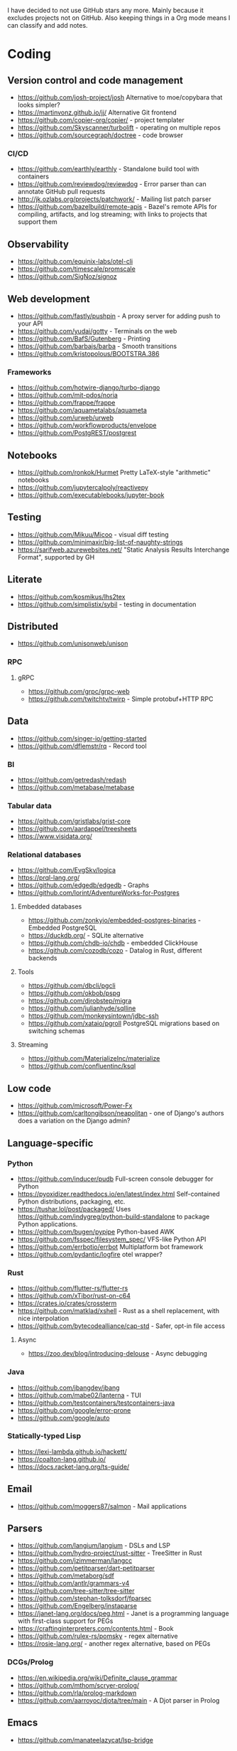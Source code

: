 I have decided to not use GitHub stars any more.
Mainly because it excludes projects not on GitHub.
Also keeping things in a Org mode means I can classify and add notes.

* Coding
** Version control and code management
   - https://github.com/josh-project/josh Alternative to moe/copybara that looks simpler?
   - https://martinvonz.github.io/jj/ Alternative Git frontend
   - https://github.com/copier-org/copier/ - project templater
   - https://github.com/Skyscanner/turbolift - operating on multiple repos
   - https://github.com/sourcegraph/doctree - code browser
*** CI/CD
  - https://github.com/earthly/earthly - Standalone build tool with containers
  - https://github.com/reviewdog/reviewdog - Error parser than can annotate GitHub pull requests
  - http://jk.ozlabs.org/projects/patchwork/ - Mailing list patch parser
  - https://github.com/bazelbuild/remote-apis - Bazel's remote APIs for compiling, artifacts, and log streaming; with links to projects that support them

** Observability
   - https://github.com/equinix-labs/otel-cli
   - https://github.com/timescale/promscale
   - https://github.com/SigNoz/signoz
** Web development
   - https://github.com/fastly/pushpin - A proxy server for adding push to your API
   - https://github.com/yudai/gotty - Terminals on the web
   - https://github.com/BafS/Gutenberg - Printing
   - https://github.com/barbajs/barba - Smooth transitions
   - https://github.com/kristopolous/BOOTSTRA.386
*** Frameworks
    - https://github.com/hotwire-django/turbo-django
    - https://github.com/mit-pdos/noria
    - https://github.com/frappe/frappe
    - https://github.com/aquametalabs/aquameta
    - https://github.com/urweb/urweb
    - https://github.com/workflowproducts/envelope
    - https://github.com/PostgREST/postgrest
** Notebooks
   - https://github.com/ronkok/Hurmet Pretty LaTeX-style "arithmetic" notebooks
   - https://github.com/jupytercalpoly/reactivepy
   - https://github.com/executablebooks/jupyter-book
** Testing
   - https://github.com/Mikuu/Micoo - visual diff testing
   - https://github.com/minimaxir/big-list-of-naughty-strings
   - https://sarifweb.azurewebsites.net/ "Static Analysis Results Interchange Format", supported by GH
** Literate
   - https://github.com/kosmikus/lhs2tex
   - https://github.com/simplistix/sybil - testing in documentation
** Distributed
   - https://github.com/unisonweb/unison
*** RPC
**** gRPC
     - https://github.com/grpc/grpc-web
     - https://github.com/twitchtv/twirp - Simple protobuf+HTTP RPC
** Data
   - https://github.com/singer-io/getting-started
   - https://github.com/dflemstr/rq - Record tool
*** BI
   - https://github.com/getredash/redash
   - https://github.com/metabase/metabase
*** Tabular data
  - https://github.com/gristlabs/grist-core
  - https://github.com/aardappel/treesheets
  - https://www.visidata.org/
*** Relational databases
    - https://github.com/EvgSkv/logica
    - [[https://prql-lang.org/]]
    - https://github.com/edgedb/edgedb - Graphs
    - https://github.com/lorint/AdventureWorks-for-Postgres
**** Embedded databases
    - https://github.com/zonkyio/embedded-postgres-binaries - Embedded PostgreSQL
    - https://duckdb.org/ - SQLite alternative
    - https://github.com/chdb-io/chdb - embedded ClickHouse
    - https://github.com/cozodb/cozo - Datalog in Rust, different backends
**** Tools
     - https://github.com/dbcli/pgcli
     - https://github.com/okbob/pspg
     - https://github.com/djrobstep/migra
     - https://github.com/julianhyde/sqlline
     - https://github.com/monkeysintown/jdbc-ssh
     - https://github.com/xataio/pgroll PostgreSQL migrations based on switching schemas
**** Streaming
     - https://github.com/MaterializeInc/materialize
     - https://github.com/confluentinc/ksql
** Low code
   - https://github.com/microsoft/Power-Fx
   - https://github.com/carltongibson/neapolitan - one of Django's authors does a variation on the Django admin?
** Language-specific
*** Python
   - https://github.com/inducer/pudb Full-screen console debugger for Python
   - https://pyoxidizer.readthedocs.io/en/latest/index.html Self-contained Python distributions, packaging, etc.
   - https://tushar.lol/post/packaged/ Uses [[https://github.com/indygreg/python-build-standalone]] to package Python applications.
   - https://github.com/bugen/pypipe Python-based AWK
   - https://github.com/fsspec/filesystem_spec/ VFS-like Python API
   - https://github.com/errbotio/errbot Multiplatform bot framework
   - https://github.com/pydantic/logfire otel wrapper?
*** Rust
   - https://github.com/flutter-rs/flutter-rs
   - https://github.com/xTibor/rust-on-c64
   - https://crates.io/crates/crossterm
   - https://github.com/matklad/xshell - Rust as a shell replacement, with nice interpolation
   - https://github.com/bytecodealliance/cap-std - Safer, opt-in file access
**** Async
   - https://zoo.dev/blog/introducing-delouse - Async debugging
*** Java
   - https://github.com/jbangdev/jbang
   - https://github.com/mabe02/lanterna - TUI
   - https://github.com/testcontainers/testcontainers-java
   - https://github.com/google/error-prone
   - https://github.com/google/auto
*** Statically-typed Lisp
  - https://lexi-lambda.github.io/hackett/
  - https://coalton-lang.github.io/
  - https://docs.racket-lang.org/ts-guide/
** Email
   - https://github.com/moggers87/salmon - Mail applications
** Parsers
  - https://github.com/langium/langium - DSLs and LSP
  - https://github.com/hydro-project/rust-sitter - TreeSitter in Rust
  - https://github.com/jzimmerman/langcc
  - https://github.com/petitparser/dart-petitparser
  - https://github.com/metaborg/sdf
  - https://github.com/antlr/grammars-v4
  - https://github.com/tree-sitter/tree-sitter
  - https://github.com/stephan-tolksdorf/fparsec
  - https://github.com/Engelberg/instaparse
  - https://janet-lang.org/docs/peg.html - Janet is a programming language with first-class support for PEGs
  - https://craftinginterpreters.com/contents.html - Book
  - https://github.com/rulex-rs/pomsky - regex alternative
  - https://rosie-lang.org/ - another regex alternative, based on PEGs
*** DCGs/Prolog
   - https://en.wikipedia.org/wiki/Definite_clause_grammar
   - https://github.com/mthom/scryer-prolog/
   - https://github.com/rla/prolog-markdown
   - https://github.com/aarroyoc/djota/tree/main - A Djot parser in Prolog
** Emacs
   - https://github.com/manateelazycat/lsp-bridge
** Misc
   - https://github.com/kellyjonbrazil/jc - JSON converter for common CLI tools
   - https://github.com/open-meteo/open-meteo/
   - https://github.com/KDE/kitinerary/tree/master/src/lib/scripts - a lot of travel email scrapers (plane and train tickets, etc.)
   - https://github.com/igor-petruk/scriptisto - Generic shebang for compiling software, with RPM/DEB
* Systems
** Self-hosting solutions
   - https://yunohost.org/
   - https://sandstorm.io/
   - https://casaos.zimaspace.com/
   - https://caprover.com/ (With "One click apps")
   - https://freedombox.org/
*** Meta
   - https://github.com/0dataapp/awesome-0data?tab=readme-ov-file#easy-indie-platforms
** Portable environments
   - https://github.com/DavHau/nix-portable - portable Nix, no root required, works in an LXC container
   - https://github.com/fsquillace/junest - Arch chroots
   - https://github.com/linuxserver/proot-apps - Portable container apps with just proot
   - https://github.com/lkl/linux - library-mode Linux
** Identity
  - https://github.com/kanidm/kanidm - An alternative to FreeIPA
*** Keycloak
    - https://github.com/adorsys/keycloak-config-cli - Config as code for KeyCloak
** Configuration management
   - https://github.com/habitat-sh/habitat
   - https://github.com/metacontroller/metacontroller Simple Kubernetes operators
** File sync
   - https://thelig.ht/code/userspacefs/ - Usermode filesystem Python library that works on Windows, Linux and macOS
   - https://github.com/mutagen-io/mutagen
   - https://github.com/tkellogg/dura
   - https://github.com/perkeep/perkeep
   - https://github.com/upspin/upspin
   - https://github.com/mickael-kerjean/filestash Web file manager with org-mode support
   - https://github.com/kd2org/karadav NextCloud-compatible WebDav server
   - https://willowprotocol.org/
** Home automation
   - https://github.com/Yakifo/amqtt
** PaaS
   - https://github.com/piku/piku
*** Virtualization
   - https://linuxcontainers.org/incus/ - LXD fork, supports VMs, has good "cloud" templates.
   - https://github.com/karmab/kcli
   - https://github.com/Xe/waifud
   - https://github.com/virt-lightning/virt-lightning libvirt + cloud images
** Networking
   - https://github.com/abhinavsingh/proxy.py Extensible Python proxy
   - https://docs.vyos.io/ Declarative network appliance
   - https://github.com/gekmihesg/ansible-openwrt
   - https://github.com/glennbrown/home-infra/tree/main/ansible/roles/openwrt-dhcp-dns ansible-openwrt samples by glenn on Ars IRC.
   - https://github.com/lanefu/clammy-ng - Raspbian on NanoPi Ansible-managed router
*** VPN
    - https://github.com/StreisandEffect/streisand
** Cryptography
   - https://github.com/FiloSottile/age - encryption tool that can use SSH keys
   - https://docs.nitrokey.com/nethsm/ - Open-source HSM (physical and virtual)
** Remote desktops
  - https://github.com/linuxserver/docker-baseimage-kasmvnc - Web adapter for graphical applications
** Misc
   - https://github.com/marcan/takeover.sh
   - https://github.com/ltratt/pizauth - OAuth tool
* End-user software
   - https://github.com/ventoy/Ventoy
** Email
   - https://github.com/simonrob/email-oauth2-proxy
   - https://pimalaya.org/ Rust email tools, including sync, MIME...
   - https://github.com/leahneukirchen/mblaze/ - CLI email "UNIX-philosophy" tools
*** Notmuch
    - https://github.com/gauteh/lieer - GMail
** Phones
   - https://github.com/Genymobile/scrcpy - remote control Android
   - https://github.com/wolpi/prim-ftpd
** Desktop
  - https://github.com/YaLTeR/niri/
  - https://ublue.it/
  - https://github.com/kmonad/kmonad - advanced cross-platform keyboard remappings
** Multimedia
*** Video
   - https://github.com/zoriya/Kyoo - Jellyfin alternative
   - https://github.com/asapach/peerflix-server - Torrent streaming server that can stream files as they download (not perfectly)
   - https://github.com/hauxir/rapidbay - Video Torrent web interface, can be set up as Magnet link handler, but downloads full file before playing
   - https://github.com/anacrolix/torrent?tab=readme-ov-file#downstream-projects - Users of a Torrent library in theory capable of streaming
*** Document management
   - https://github.com/Stirling-Tools/Stirling-PDF - PDF manipulation webapp
   - https://github.com/mzucker/noteshrink - handwriting to PDF
** Instant messaging
   - https://letsconvene.im/ - browser-based conversations without accounts
* Anti social
** Platforms
   - https://github.com/taviso/nntpit - Reddit over NNTP
   - https://github.com/CyberShadow/DFeed - Web NNTP
   - https://github.com/epilys/tade - Forum, mailing list, NNTP
*** Fediverse
    - https://github.com/bashrc2/epicyon
    - https://microblog.pub/
    - https://jointakahe.org/
    - https://github.com/enafore/enafore - Keyboard-friendly Mastodon web client, compatible with Takahe
** Pubnix
   - https://github.com/cwmccabe/pubnixhist
** Other
   - https://github.com/SimonBrazell/privacy-redirect
   - https://github.com/benbusby/farside
   - https://github.com/timhutton/twitter-archive-parser
   - https://sr.ht/~cloutier/bird.makeup/ - Twitter ActivityPub bridge
* Hardware
  - https://junkerhq.net/xrgb/index.php/OSSC - The Open Source Scan Converter is a low-latency video digitizer and scan converter designed primarily for connecting retro video game consoles and home computers to modern displays.
** Phones
   - https://github.com/Dakkaron/Fairberry - add Blackberry keyboard to other phones
* Technical writing
** Document formats
   - https://github.com/nota-lang/nota - Proper parser, Markdown, LaTeX...
   - https://github.com/markdoc/markdoc
   - https://github.com/christianvoigt/argdown - Argumentation
   - https://github.com/jgm/djot - JGM designs a simpler Markdown, with an AST
   - https://github.com/typst/typst - technically sound modern LaTeX replacement
   - https://github.com/nvim-neorg - org-mode alternative, TreeSitter-grammar-first
   - https://github.com/podlite/podlite/ - powerful lightweight markup language with styling in code blocks
*** Markdown
    - https://github.com/lezer-parser/markdown
**** Rust Parsers
    - https://github.com/kivikakk/comrak
    - https://github.com/raphlinus/pulldown-cmark
    - https://github.com/wooorm/markdown-rs
*** Org
    - https://github.com/karlicoss/orgparse
    - https://github.com/200ok-ch/org-parser
*** Publishing format
    - https://github.com/nota-lang/bene/
** Spelling, etc.
   - https://github.com/bminixhofer/nlprule - LanguageTool in Rust
   - https://github.com/valentjn/ltex-ls - LanguageTool LSP with LaTeX support
   - https://github.com/jmartorell/LTlab - Spanish tools for LanguageTool
   - https://github.com/LuminosoInsight/exquisite-corpus
   - https://github.com/languagetool-org/languagetool
** ProseMirror
   - https://github.com/ProseMirror/prosemirror-markdown
* Other
  - https://github.com/jhuangtw/xg2xg
